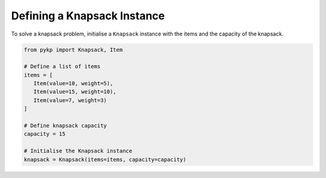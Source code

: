 Defining a Knapsack Instance
----------------------------------------

To solve a knapsack problem, initialise a ``Knapsack`` instance with the items and the capacity of the knapsack.

.. code-block:: python

   	from pykp import Knapsack, Item

	# Define a list of items
	items = [
	   Item(value=10, weight=5),
	   Item(value=15, weight=10),
	   Item(value=7, weight=3)
	]

	# Define knapsack capacity
   	capacity = 15

	# Initialise the Knapsack instance
	knapsack = Knapsack(items=items, capacity=capacity)

